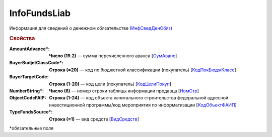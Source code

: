 
InfoFundsLiab
=============

Информация для сведений о денежном обязательстве `(ИнфСведДенОбяз) <https://normativ.kontur.ru/document?moduleId=1&documentId=328588&rangeId=239637>`_

.. rubric:: Свойства

:AmountAdvance\*:
  **Число (19.2)** — сумма перечисленного аванса [`СумАванс <https://normativ.kontur.ru/document?moduleId=1&documentId=328588&rangeId=239643>`_]

:BuyerBudjetClassCode\*:
  **Строка (=20)** — код по бюджетной классификации (покупатель) [`КодПокБюджКласс <https://normativ.kontur.ru/document?moduleId=1&documentId=328588&rangeId=239641>`_]

:BuyerTargetCode:
  **Строка (1-20)** — код цели (покупатель) [`КодЦелиПокуп <https://normativ.kontur.ru/document?moduleId=1&documentId=328588&rangeId=239642>`_]

:NumberString\*:
  **Число (6)** — номер строки таблицы информации продавца [`НомСтр <https://normativ.kontur.ru/document?moduleId=1&documentId=328588&rangeId=239638>`_]

:ObjectCodeFAIP:
  **Строка (1-24)** — код объекта капитального строительства федеральной адресной инвестиционной программы/код мероприятия по информатизации [`КодОбъектФАИП <https://normativ.kontur.ru/document?moduleId=1&documentId=328588&rangeId=239639>`_]

:TypeFundsSource\*:
  **Строка (=1)** — вид средств [`ВидСредств <https://normativ.kontur.ru/document?moduleId=1&documentId=328588&rangeId=239640>`_]


\*обязательные поля